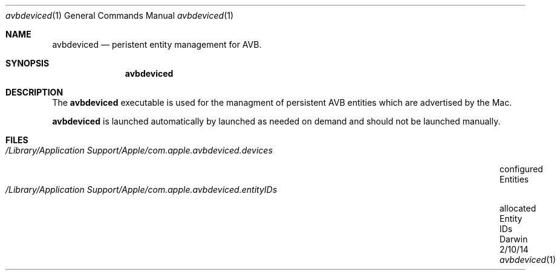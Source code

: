 .Dd 2/10/14
.Dt avbdeviced 1
.Os Darwin
.Sh NAME
.Nm avbdeviced
.Nd peristent entity management for AVB.
.Sh SYNOPSIS
.Nm
.Sh DESCRIPTION
The
.Nm
executable is used for the managment of persistent AVB entities which are advertised by the Mac.
.Pp
.Nm
is launched automatically by launched as needed on demand and should not be launched manually.
.Sh FILES
.Bl -tag -width "/Library/Application\ Support/Apple/com.apple.avbdeviced.entityIDs" -compact
.It Pa /Library/Application\ Support/Apple/com.apple.avbdeviced.devices
configured Entities
.It Pa /Library/Application\ Support/Apple/com.apple.avbdeviced.entityIDs
allocated Entity IDs
.El
